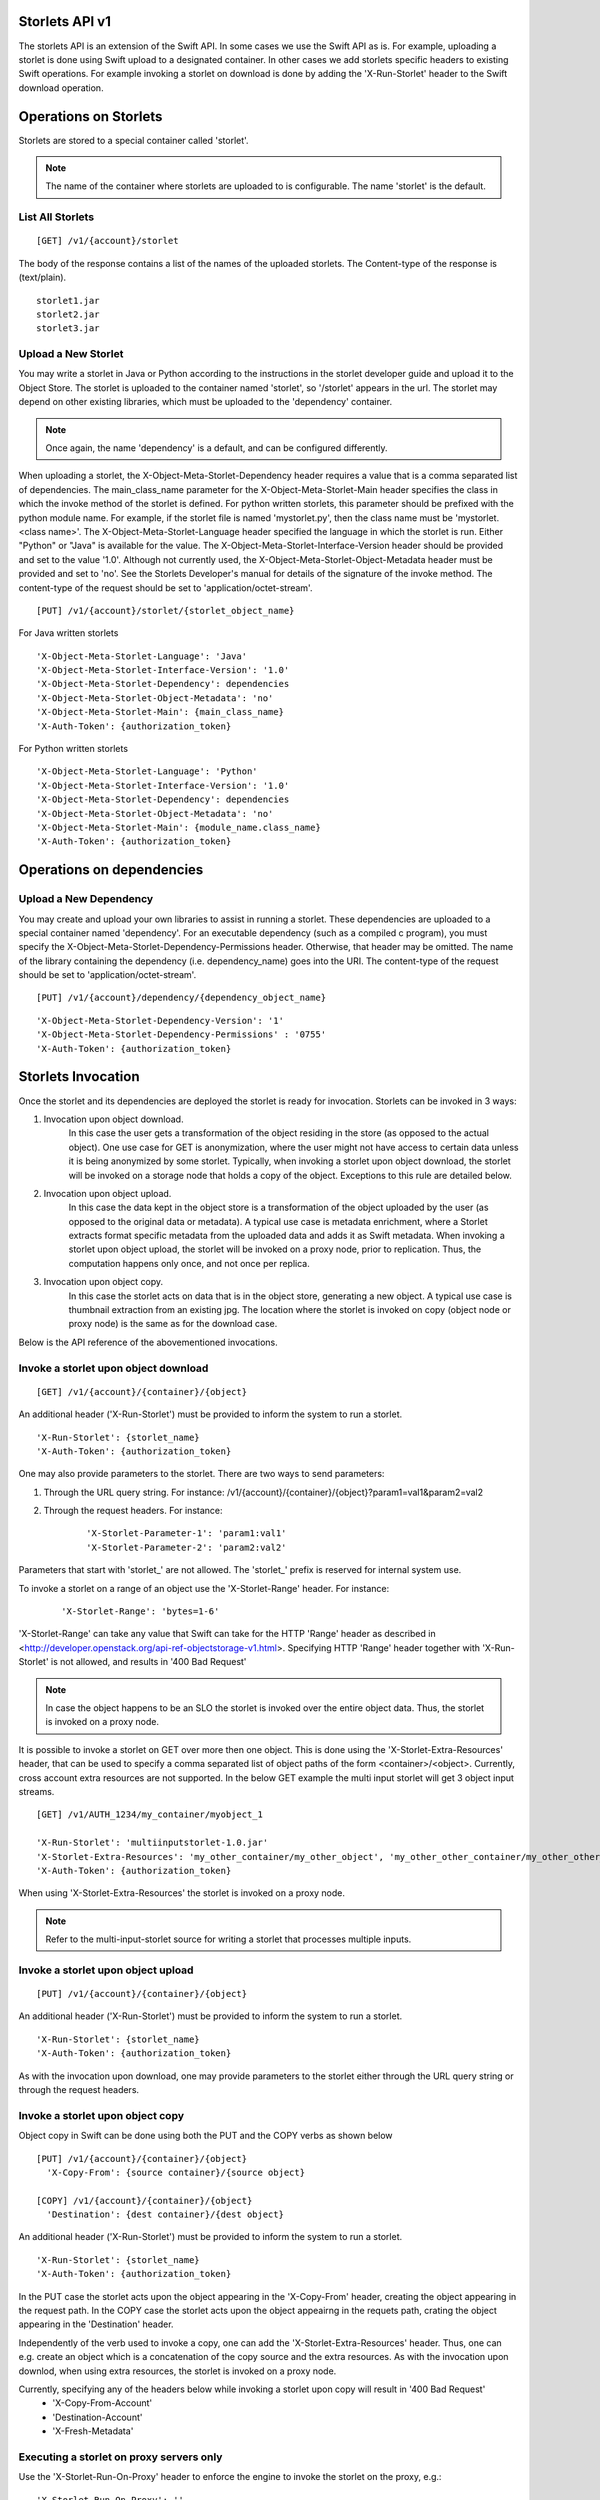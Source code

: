 Storlets API v1
===============
The storlets API is an extension of the Swift API. In some cases we use
the Swift API as is. For example, uploading a storlet is done using Swift upload
to a designated container. In other cases we add storlets specific headers
to existing Swift operations. For example invoking a storlet on download is done
by adding the 'X-Run-Storlet' header to the Swift download operation.

Operations on Storlets
======================

Storlets are stored to a special container called 'storlet'.

.. note::

    The name of the container where storlets are uploaded to is configurable. The name 'storlet' is the default.

List All Storlets
-----------------

::

 [GET] /v1/{account}/storlet

The body of the response contains a list of the names of the uploaded storlets.
The Content-type of the response is (text/plain).

::

            storlet1.jar
            storlet2.jar
            storlet3.jar


Upload a New Storlet
--------------------

You may write a storlet in Java or Python according to the instructions in the storlet developer guide and upload it to the Object Store.
The storlet is uploaded to the container named 'storlet', so '/storlet' appears in the url.
The storlet may depend on other existing libraries, which must be uploaded to the 'dependency' container.

.. note::

    Once again, the name 'dependency' is a default, and can be configured differently.

When uploading a storlet,
the X-Object-Meta-Storlet-Dependency header requires a value that is a comma separated list of dependencies.
The main_class_name parameter for the X-Object-Meta-Storlet-Main header specifies the class in which the invoke
method of the storlet is defined. For python written storlets, this parameter should be prefixed with the python
module name. For example, if the storlet file is named 'mystorlet.py', then the class name must be
'mystorlet.<class name>'.
The X-Object-Meta-Storlet-Language header specified the language in which the storlet is run.
Either "Python" or "Java" is available for the value.
The X-Object-Meta-Storlet-Interface-Version header should be provided and set to the value '1.0'.
Although not currently used, the X-Object-Meta-Storlet-Object-Metadata header must be provided and set to 'no'.
See the Storlets Developer's manual for details of the signature of the invoke method.
The content-type of the request should be set to 'application/octet-stream'.

::

 [PUT] /v1/{account}/storlet/{storlet_object_name}

For Java written storlets

::

    'X-Object-Meta-Storlet-Language': 'Java'
    'X-Object-Meta-Storlet-Interface-Version': '1.0'
    'X-Object-Meta-Storlet-Dependency': dependencies
    'X-Object-Meta-Storlet-Object-Metadata': 'no'
    'X-Object-Meta-Storlet-Main': {main_class_name}
    'X-Auth-Token': {authorization_token}

For Python written storlets

::

    'X-Object-Meta-Storlet-Language': 'Python'
    'X-Object-Meta-Storlet-Interface-Version': '1.0'
    'X-Object-Meta-Storlet-Dependency': dependencies
    'X-Object-Meta-Storlet-Object-Metadata': 'no'
    'X-Object-Meta-Storlet-Main': {module_name.class_name}
    'X-Auth-Token': {authorization_token}


Operations on dependencies
==========================

Upload a New Dependency
-----------------------

You may create and upload your own libraries to assist in running a storlet.
These dependencies are uploaded to a special container named 'dependency'.
For an executable dependency (such as a compiled c program),
you must specify the X-Object-Meta-Storlet-Dependency-Permissions header.
Otherwise, that header may be omitted.
The name of the library containing the dependency (i.e. dependency_name) goes into the URI.
The content-type of the request should be set to 'application/octet-stream'.

::

 [PUT] /v1/{account}/dependency/{dependency_object_name}

::

    'X-Object-Meta-Storlet-Dependency-Version': '1'
    'X-Object-Meta-Storlet-Dependency-Permissions' : '0755'
    'X-Auth-Token': {authorization_token}

Storlets Invocation
===================

Once the storlet and its dependencies are deployed the storlet is ready for invocation.
Storlets can be invoked in 3 ways:

#. Invocation upon object download.
    In this case the user gets a transformation of the object residing in the store (as opposed to the actual object).
    One use case for GET is anonymization, where the user might not have access to certain data unless it is
    being anonymized by some storlet. Typically, when invoking a storlet upon object download, the storlet will
    be invoked on a storage node that holds a copy of the object. Exceptions to this rule are detailed below.

#. Invocation upon object upload.
    In this case the data kept in the object store is a transformation of the object uploaded by the user
    (as opposed to the original data or metadata).
    A typical use case is metadata enrichment, where a Storlet extracts format specific metadata from the uploaded data
    and adds it as Swift metadata. When invoking a storlet upon object upload, the storlet will be invoked on a proxy node,
    prior to replication. Thus, the computation happens only once, and not once per replica.

#. Invocation upon object copy.
    In this case the storlet acts on data that is in the object store, generating a new object. A typical use case is
    thumbnail extraction from an existing jpg. The location where the storlet is invoked on copy (object node or proxy node)
    is the same as for the download case.

Below is the API reference of the abovementioned invocations.

Invoke a storlet upon object download
-------------------------------------

::

 [GET] /v1/{account}/{container}/{object}

An additional header ('X-Run-Storlet') must be provided to inform the system to run a storlet.

::

    'X-Run-Storlet': {storlet_name}
    'X-Auth-Token': {authorization_token}

One may also provide parameters to the storlet. There are two ways to send parameters:

#. Through the URL query string. For instance: /v1/{account}/{container}/{object}?param1=val1&param2=val2

#. Through the request headers. For instance:

    ::

        'X-Storlet-Parameter-1': 'param1:val1'
        'X-Storlet-Parameter-2': 'param2:val2'

Parameters that start with 'storlet\_' are not allowed. The 'storlet\_' prefix is reserved for internal system use.

To invoke a storlet on a range of an object use the 'X-Storlet-Range' header. For instance:

    ::

        'X-Storlet-Range': 'bytes=1-6'

'X-Storlet-Range' can take any value that Swift can take for the HTTP 'Range' header as described in <http://developer.openstack.org/api-ref-objectstorage-v1.html>.
Specifying HTTP 'Range' header together with 'X-Run-Storlet' is not allowed, and results in '400 Bad Request'

.. note::

   In case the object happens to be an SLO the storlet is invoked over the entire object data. Thus, the storlet is invoked on a proxy node.

It is possible to invoke a storlet on GET over more then one object. This is done using the 'X-Storlet-Extra-Resources' header, that can be used
to specify a comma separated list of object paths of the form <container>/<object>. Currently, cross account extra resources are not supported.
In the below GET example the multi input storlet will get 3 object input streams.

::

  [GET] /v1/AUTH_1234/my_container/myobject_1

  'X-Run-Storlet': 'multiinputstorlet-1.0.jar'
  'X-Storlet-Extra-Resources': 'my_other_container/my_other_object', 'my_other_other_container/my_other_other_object'
  'X-Auth-Token': {authorization_token}

When using 'X-Storlet-Extra-Resources' the storlet is invoked on a proxy node.

.. note::

  Refer to the multi-input-storlet source for writing a storlet that processes multiple inputs.

Invoke a storlet upon object upload
-----------------------------------

::

 [PUT] /v1/{account}/{container}/{object}

An additional header ('X-Run-Storlet') must be provided to inform the system to run a storlet.

::

    'X-Run-Storlet': {storlet_name}
    'X-Auth-Token': {authorization_token}

As with the invocation upon download, one may provide parameters to the storlet either through the URL query string or through
the request headers.

Invoke a storlet upon object copy
---------------------------------

Object copy in Swift can be done using both the PUT and the COPY verbs as shown below

::

 [PUT] /v1/{account}/{container}/{object}
   'X-Copy-From': {source container}/{source object}

 [COPY] /v1/{account}/{container}/{object}
   'Destination': {dest container}/{dest object}

An additional header ('X-Run-Storlet') must be provided to inform the system to run a storlet.

::

    'X-Run-Storlet': {storlet_name}
    'X-Auth-Token': {authorization_token}

In the PUT case the storlet acts upon the object appearing in the 'X-Copy-From' header, creating the object appearing in the request path.
In the COPY case the storlet acts upon the object appeairng in the requets path, crating the object appearing in the 'Destination' header.

Independently of the verb used to invoke a copy, one can add the 'X-Storlet-Extra-Resources' header. Thus, one can e.g. create an
object which is a concatenation of the copy source and the extra resources. As with the invocation upon downlod, when using extra
resources, the storlet is invoked on a proxy node.

Currently, specifying any of the headers below while invoking a storlet upon copy will result in '400 Bad Request'
 - 'X-Copy-From-Account'
 - 'Destination-Account'
 - 'X-Fresh-Metadata'

Executing a storlet on proxy servers only
-----------------------------------------
Use the 'X-Storlet-Run-On-Proxy' header to enforce the engine to invoke the storlet on the proxy, e.g.:

::

    'X-Storlet-Run-On-Proxy': ''

Storlets ACLs
=============

Storlets ACLs are an extension to Swift's container read acl that allow to give users access to data through a storlet.
In other words, a certain user may not have access to read objects from a container unless the access is done through
a specific storlet. Setting storlets ACLs is done using the POST verb on a container as follows:

::

  [POST] /v1/{account}/{container}

::

  X-Storlet-Container-Read: {user_name}
  X-Storlet-Name: {storlet_name}
  X-Auth-Token: {authorization_token}

#. The user_name must be a user defined in Keystone, that can retrieve a valid token.

#. The storlet_name is the name of the storlet through which access is permitted. This name
    should match the name specified when running a storlet (see storlet invocation above)

#. The authorization_token is a token of the POST request initiator, which must have
    privilege to set the container ACL

Currently, a storlet ACL can be set only for a single user. Storlets ACLs can be viewed
as any other container read ACL by performing HEAD request on the container. The ACL
will be shown as .r:storlets.<user_name>_<storlet_name> as part of the Container-Read-ACL.
